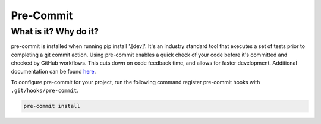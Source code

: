 Pre-Commit
===============================================================================

What is it? Why do it?
-------------------------------------------------------------------------------

pre-commit is installed when running pip install '.[dev]'. It's an industry 
standard tool that executes a set of tests prior to completing a git commit action. 
Using pre-commit enables a quick check of your code before it's committed and checked 
by GitHub workflows. This cuts down on code feedback time, and allows for faster 
development. Additional documentation can be found `here <https://pre-commit.com/index.html>`_.

To configure pre-commit for your project, run the following command register 
pre-commit hooks with ``.git/hooks/pre-commit``.

.. code-block:: bash
    
    pre-commit install
